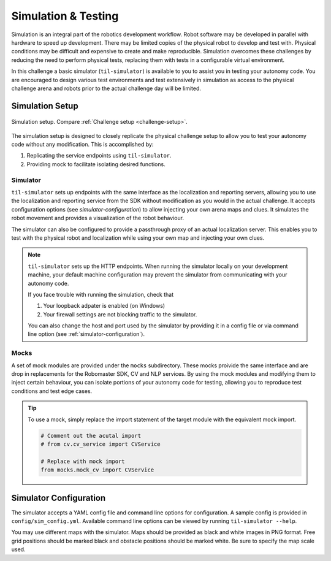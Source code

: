 Simulation & Testing
====================

Simulation is an integral part of the robotics development workflow.
Robot software may be developed in parallel with hardware to speed 
up development. There may be limited copies of the physical robot to
develop and test with. Physical conditions may be difficult and expensive
to create and make reproducible. Simulation overcomes these challenges
by reducing the need to perform physical tests, replacing them with tests
in a configurable virtual environment.

In this challenge a basic simulator (``til-simulator``) is available to you
to assist you in testing your autonomy code. You are encouraged to design
various test environments and test extensively in simulation as access to
the physical challenge arena and robots prior to the actual challenge day
will be limited.

Simulation Setup
~~~~~~~~~~~~~~~~

.. _sim-setup:
.. figure:: _static/img/sim_setup.svg
    :align: center
    
    Simulation setup. Compare :ref:`Challenge setup <challenge-setup>`.

The simulation setup is designed to closely replicate the physical challenge
setup to allow you to test your autonomy code without any modification. This
is accomplished by:

1. Replicating the service endpoints using ``til-simulator``.
2. Providing mock to facilitate isolating desired functions.

Simulator
---------

``til-simulator`` sets up endpoints with the same interface as the
localization and reporting servers, allowing you to use the localization
and reporting service from the SDK without modification as you would in the
actual challenge. It accepts configuration options (see `simulator-configuration`)
to allow injecting your own arena maps and clues. It simulates the robot
movement and provides a visualization of the robot behaviour.

The simulator can also be configured to provide a passthrough proxy of an actual
localization server. This enables you to test with the physical robot and localization
while using your own map and injecting your own clues.

.. note::
    ``til-simulator`` sets up the HTTP endpoints. When running the simulator locally
    on your development machine, your default machine configuration may prevent the
    simulator from communicating with your autonomy code.

    If you face trouble with running the simulation, check that

    1. Your loopback adpater is enabled (on Windows)
    2. Your firewall settings are not blocking traffic to the simulator.

    You can also change the host and port used by the simulator by providing it in a
    config file or via command line option (see :ref:`simulator-configuration`).

.. _mocks:

Mocks
-----

A set of mock modules are provided under the ``mocks`` subdirectory. These mocks
proivide the same interface and are drop in replacements for the Robomaster SDK,
CV and NLP services. By using the mock modules and modifying them to inject
certain behaviour, you can isolate portions of your autonomy code for testing,
allowing you to reproduce test conditions and test edge cases.

.. tip::

    To use a mock, simply replace the import statement of the target module with 
    the equivalent mock import.

    .. code:: python
        
        # Comment out the acutal import
        # from cv.cv_service import CVService

        # Replace with mock import
        from mocks.mock_cv import CVService

.. _simulator-configuration:

Simulator Configuration
~~~~~~~~~~~~~~~~~~~~~~~

The simulator accepts a YAML config file and command line options for configuration.
A sample config is provided in ``config/sim_config.yml``. Available command line 
options can be viewed by running ``til-simulator --help``.

You may use different maps with the simulator. Maps should be provided as black
and white images in PNG format. Free grid positions should be marked black and 
obstacle positions should be marked white. Be sure to specify the map scale used.